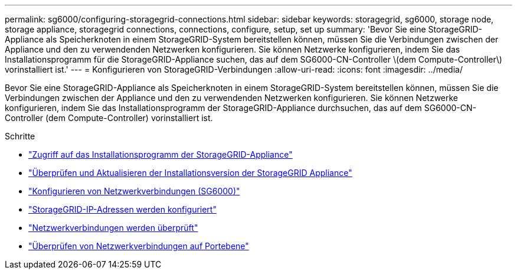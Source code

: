 ---
permalink: sg6000/configuring-storagegrid-connections.html 
sidebar: sidebar 
keywords: storagegrid, sg6000, storage node, storage appliance, storagegrid connections, connections, configure, setup, set up 
summary: 'Bevor Sie eine StorageGRID-Appliance als Speicherknoten in einem StorageGRID-System bereitstellen können, müssen Sie die Verbindungen zwischen der Appliance und den zu verwendenden Netzwerken konfigurieren. Sie können Netzwerke konfigurieren, indem Sie das Installationsprogramm für die StorageGRID-Appliance suchen, das auf dem SG6000-CN-Controller \(dem Compute-Controller\) vorinstalliert ist.' 
---
= Konfigurieren von StorageGRID-Verbindungen
:allow-uri-read: 
:icons: font
:imagesdir: ../media/


[role="lead"]
Bevor Sie eine StorageGRID-Appliance als Speicherknoten in einem StorageGRID-System bereitstellen können, müssen Sie die Verbindungen zwischen der Appliance und den zu verwendenden Netzwerken konfigurieren. Sie können Netzwerke konfigurieren, indem Sie das Installationsprogramm der StorageGRID-Appliance durchsuchen, das auf dem SG6000-CN-Controller (dem Compute-Controller) vorinstalliert ist.

.Schritte
* link:accessing-storagegrid-appliance-installer-sg6000.html["Zugriff auf das Installationsprogramm der StorageGRID-Appliance"]
* link:verifying-and-upgrading-storagegrid-appliance-installer-version.html["Überprüfen und Aktualisieren der Installationsversion der StorageGRID Appliance"]
* link:configuring-network-links-sg6000.html["Konfigurieren von Netzwerkverbindungen (SG6000)"]
* link:configuring-storagegrid-ip-addresses-sg6000.html["StorageGRID-IP-Adressen werden konfiguriert"]
* link:verifying-network-connections.html["Netzwerkverbindungen werden überprüft"]
* link:verifying-port-level-network-connections.html["Überprüfen von Netzwerkverbindungen auf Portebene"]

